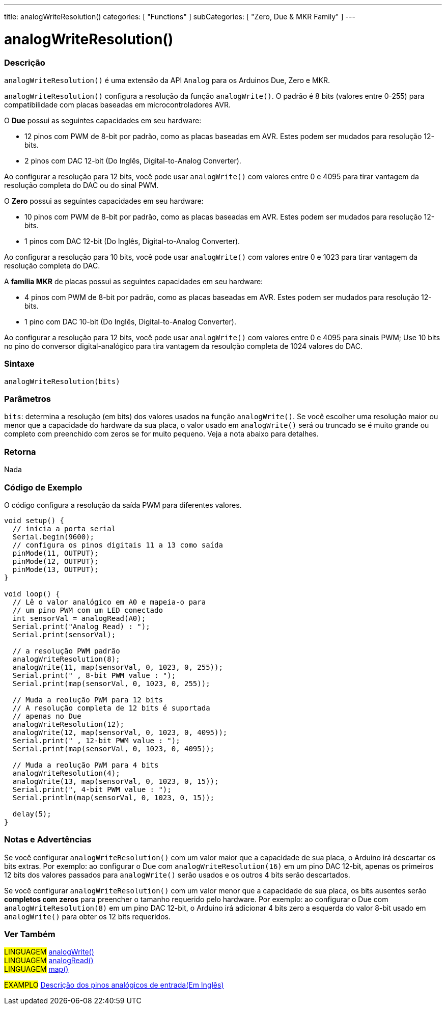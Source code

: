 ---
title: analogWriteResolution()
categories: [ "Functions" ]
subCategories: [ "Zero, Due & MKR Family" ]
---

= analogWriteResolution()


// OVERVIEW SECTION STARTS
[#overview]
--

[float]
=== Descrição
`analogWriteResolution()` é uma extensão da API `Analog` para os Arduinos Due, Zero e MKR.

`analogWriteResolution()` configura a resolução da função `analogWrite()`. O padrão é 8 bits (valores entre 0-255) para compatibilidade com placas baseadas em microcontroladores AVR.

O *Due* possui as seguintes capacidades em seu hardware:

* 12 pinos com PWM de 8-bit por padrão, como as placas baseadas em AVR. Estes podem ser mudados para resolução 12-bits.
* 2 pinos com DAC 12-bit (Do Inglês, Digital-to-Analog Converter).

Ao configurar a resolução para 12 bits, você pode usar `analogWrite()` com valores entre 0 e 4095 para tirar vantagem da resolução completa do DAC ou do sinal PWM.


O *Zero* possui as seguintes capacidades em seu hardware:

* 10 pinos com PWM de 8-bit por padrão, como as placas baseadas em AVR. Estes podem ser mudados para resolução 12-bits.
* 1 pinos com DAC 12-bit (Do Inglês, Digital-to-Analog Converter).

Ao configurar a resolução para 10 bits, você pode usar `analogWrite()` com valores entre 0 e 1023 para tirar vantagem da resolução completa do DAC.


A *família MKR* de placas possui as seguintes capacidades em seu hardware:

* 4 pinos com PWM de 8-bit por padrão, como as placas baseadas em AVR. Estes podem ser mudados para resolução 12-bits.
* 1 pino com DAC 10-bit (Do Inglês, Digital-to-Analog Converter).

Ao configurar a resolução para 12 bits, você pode usar `analogWrite()` com valores entre 0 e 4095 para sinais PWM; Use  10 bits no pino do conversor digital-analógico para tira vantagem da resoulção completa de 1024 valores do DAC.
[%hardbreaks]


[float]
=== Sintaxe
`analogWriteResolution(bits)`


[float]
=== Parâmetros
`bits`: determina a resolução (em bits) dos valores usados na função `analogWrite()`. Se você escolher uma resolução maior ou menor que a capacidade do hardware da sua placa, o valor usado em `analogWrite()` será ou truncado se é muito grande ou completo com preenchido com zeros se for muito pequeno. Veja a nota  abaixo para detalhes.

[float]
=== Retorna
Nada

--
// OVERVIEW SECTION ENDS




// HOW TO USE SECTION STARTS
[#howtouse]
--

[float]
=== Código de Exemplo
// Describe what the example code is all about and add relevant code   ►►►►► THIS SECTION IS MANDATORY ◄◄◄◄◄
O código configura a resolução da saída PWM para diferentes valores.

[source,arduino]
----
void setup() {
  // inicia a porta serial
  Serial.begin(9600);
  // configura os pinos digitais 11 a 13 como saída
  pinMode(11, OUTPUT);
  pinMode(12, OUTPUT);
  pinMode(13, OUTPUT);
}

void loop() {
  // Lê o valor analógico em A0 e mapeia-o para
  // um pino PWM com um LED conectado
  int sensorVal = analogRead(A0);
  Serial.print("Analog Read) : ");
  Serial.print(sensorVal);

  // a resolução PWM padrão
  analogWriteResolution(8);
  analogWrite(11, map(sensorVal, 0, 1023, 0, 255));
  Serial.print(" , 8-bit PWM value : ");
  Serial.print(map(sensorVal, 0, 1023, 0, 255));

  // Muda a reolução PWM para 12 bits
  // A resolução completa de 12 bits é suportada
  // apenas no Due
  analogWriteResolution(12);
  analogWrite(12, map(sensorVal, 0, 1023, 0, 4095));
  Serial.print(" , 12-bit PWM value : ");
  Serial.print(map(sensorVal, 0, 1023, 0, 4095));

  // Muda a reolução PWM para 4 bits
  analogWriteResolution(4);
  analogWrite(13, map(sensorVal, 0, 1023, 0, 15));
  Serial.print(", 4-bit PWM value : ");
  Serial.println(map(sensorVal, 0, 1023, 0, 15));

  delay(5);
}
----
[%hardbreaks]

[float]
=== Notas e Advertências
Se você configurar `analogWriteResolution()` com um valor maior que a capacidade de sua placa, o Arduino irá descartar os bits extras. Por exemplo: ao configurar o Due com `analogWriteResolution(16)` em um pino DAC 12-bit, apenas os primeiros 12 bits dos valores passados para `analogWrite()` serão usados e os outros 4 bits serão descartados.

Se você configurar `analogWriteResolution()` com um valor menor que a capacidade de sua placa, os bits ausentes serão *completos com zeros* para preencher o tamanho requerido pelo hardware. Por exemplo: ao configurar o Due com `analogWriteResolution(8)` em um pino DAC 12-bit, o Arduino irá adicionar 4 bits zero a esquerda do valor 8-bit usado em `analogWrite()` para obter os 12 bits requeridos.

--
// HOW TO USE SECTION ENDS


// SEE ALSO SECTION
[#see_also]
--

[float]
=== Ver Também

[role="language"]
#LINGUAGEM# link:../../analog-io/analogwrite[analogWrite()] +
#LINGUAGEM# link:../../analog-io/analogread[analogRead()] +
#LINGUAGEM# link:../../math/map[map()]

[role="example"]
#EXAMPLO# http://arduino.cc/en/Tutorial/AnalogInputPins[Descrição dos pinos analógicos de entrada(Em Inglês)^]

--
// SEE ALSO SECTION ENDS
